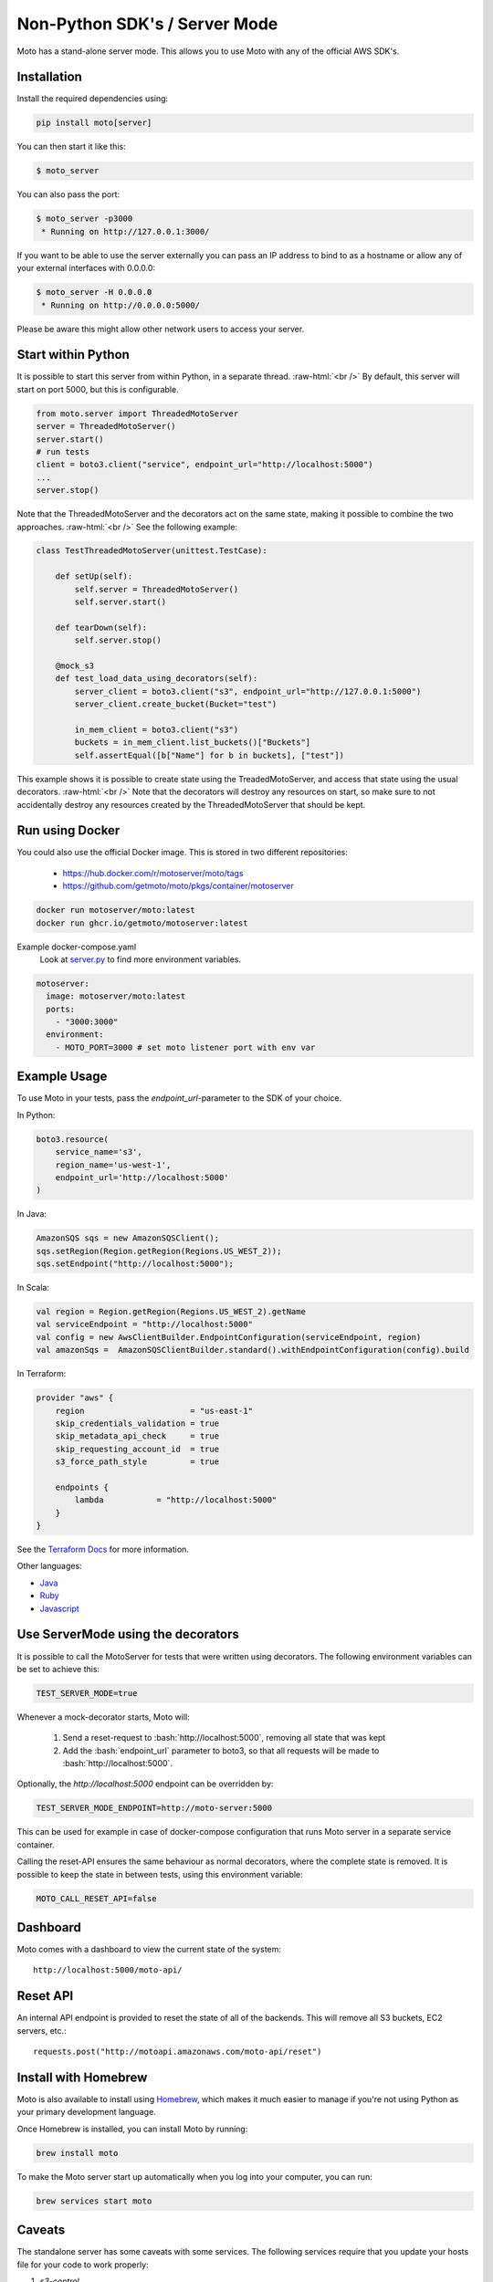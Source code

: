 .. _server_mode:

.. role:: bash(code)
   :language: bash

.. role:: raw-html(raw)
    :format: html

================================
Non-Python SDK's / Server Mode
================================

Moto has a stand-alone server mode. This allows you to use Moto with any of the official AWS SDK's.

Installation
-------------

Install the required dependencies using:

.. code:: bash

    pip install moto[server]


You can then start it like this:

.. code:: bash

    $ moto_server

You can also pass the port:

.. code-block:: bash

    $ moto_server -p3000
     * Running on http://127.0.0.1:3000/

If you want to be able to use the server externally you can pass an IP
address to bind to as a hostname or allow any of your external
interfaces with 0.0.0.0:

.. code-block:: bash

    $ moto_server -H 0.0.0.0
     * Running on http://0.0.0.0:5000/

Please be aware this might allow other network users to access your
server.

Start within Python
--------------------
It is possible to start this server from within Python, in a separate thread.  :raw-html:`<br />`
By default, this server will start on port 5000, but this is configurable.

.. code-block:: python

    from moto.server import ThreadedMotoServer
    server = ThreadedMotoServer()
    server.start()
    # run tests
    client = boto3.client("service", endpoint_url="http://localhost:5000")
    ...
    server.stop()

Note that the ThreadedMotoServer and the decorators act on the same state, making it possible to combine the two approaches.  :raw-html:`<br />`
See the following example:

.. code-block:: python

    class TestThreadedMotoServer(unittest.TestCase):

        def setUp(self):
            self.server = ThreadedMotoServer()
            self.server.start()

        def tearDown(self):
            self.server.stop()

        @mock_s3
        def test_load_data_using_decorators(self):
            server_client = boto3.client("s3", endpoint_url="http://127.0.0.1:5000")
            server_client.create_bucket(Bucket="test")

            in_mem_client = boto3.client("s3")
            buckets = in_mem_client.list_buckets()["Buckets"]
            self.assertEqual([b["Name"] for b in buckets], ["test"])
This example shows it is possible to create state using the TreadedMotoServer, and access that state using the usual decorators.  :raw-html:`<br />`
Note that the decorators will destroy any resources on start, so make sure to not accidentally destroy any resources created by the ThreadedMotoServer that should be kept.


Run using Docker
----------------------
You could also use the official Docker image.
This is stored in two different repositories:

 - https://hub.docker.com/r/motoserver/moto/tags
 - https://github.com/getmoto/moto/pkgs/container/motoserver

.. code-block:: bash

    docker run motoserver/moto:latest
    docker run ghcr.io/getmoto/motoserver:latest

Example docker-compose.yaml 
 Look at `server.py <https://github.com/getmoto/moto/blob/master/moto/server.py>`_ to find more environment variables.

.. code-block:: yaml

  motoserver:
    image: motoserver/moto:latest
    ports:
      - "3000:3000"
    environment:
      - MOTO_PORT=3000 # set moto listener port with env var
   

Example Usage
--------------

To use Moto in your tests, pass the `endpoint_url`-parameter to the SDK of your choice.

In Python:

.. code-block:: python

    boto3.resource(
        service_name='s3',
        region_name='us-west-1',
        endpoint_url='http://localhost:5000'
    )

In Java:

.. code-block:: java

    AmazonSQS sqs = new AmazonSQSClient();
    sqs.setRegion(Region.getRegion(Regions.US_WEST_2));
    sqs.setEndpoint("http://localhost:5000");

In Scala:

.. code-block:: scala

    val region = Region.getRegion(Regions.US_WEST_2).getName
    val serviceEndpoint = "http://localhost:5000"
    val config = new AwsClientBuilder.EndpointConfiguration(serviceEndpoint, region)
    val amazonSqs =  AmazonSQSClientBuilder.standard().withEndpointConfiguration(config).build

In Terraform:

.. code-block:: bash

    provider "aws" {
        region                      = "us-east-1"
        skip_credentials_validation = true
        skip_metadata_api_check     = true
        skip_requesting_account_id  = true
        s3_force_path_style         = true

        endpoints {
            lambda           = "http://localhost:5000"
        }
    }

See the `Terraform Docs`_ for more information.


Other languages:

* `Java`_
* `Ruby`_
* `Javascript`_


Use ServerMode using the decorators
-------------------------------------

It is possible to call the MotoServer for tests that were written using decorators.
The following environment variables can be set to achieve this:

.. code-block:: bash

    TEST_SERVER_MODE=true

Whenever a mock-decorator starts, Moto will:

 #. Send a reset-request to :bash:`http://localhost:5000`, removing all state that was kept
 #. Add the :bash:`endpoint_url` parameter to boto3, so that all requests will be made to :bash:`http://localhost:5000`.

Optionally, the `http://localhost:5000` endpoint can be overridden by:

.. code-block:: bash

    TEST_SERVER_MODE_ENDPOINT=http://moto-server:5000

This can be used for example in case of docker-compose configuration that runs Moto server
in a separate service container.

Calling the reset-API ensures the same behaviour as normal decorators, where the complete state is removed.
It is possible to keep the state in between tests, using this environment variable:

.. code-block:: bash

    MOTO_CALL_RESET_API=false


Dashboard
---------

Moto comes with a dashboard to view the current state of the system::

    http://localhost:5000/moto-api/


Reset API
---------

An internal API endpoint is provided to reset the state of all of the backends. This will remove all S3 buckets, EC2 servers, etc.::

   requests.post("http://motoapi.amazonaws.com/moto-api/reset")

Install with Homebrew
---------------------

Moto is also available to install using `Homebrew`_, which makes it much easier
to manage if you're not using Python as your primary development language.

Once Homebrew is installed, you can install Moto by running:

.. code-block:: bash

    brew install moto

To make the Moto server start up automatically when you log into your computer,
you can run:

.. code-block:: bash

    brew services start moto

Caveats
-------
The standalone server has some caveats with some services. The following services
require that you update your hosts file for your code to work properly:

#. `s3-control`

For the above services, this is required because the hostname is in the form of `AWS_ACCOUNT_ID.localhost`.
As a result, you need to add that entry to your host file for your tests to function properly.


.. _Java: https://github.com/getmoto/moto/blob/master/other_langs/sqsSample.java
.. _Ruby: https://github.com/getmoto/moto/blob/master/other_langs/test.rb
.. _Javascript: https://github.com/getmoto/moto/blob/master/other_langs/test.js
.. _Homebrew: https://brew.sh
.. _Terraform Docs: https://registry.terraform.io/providers/hashicorp/aws/latest/docs/guides/custom-service-endpoints
